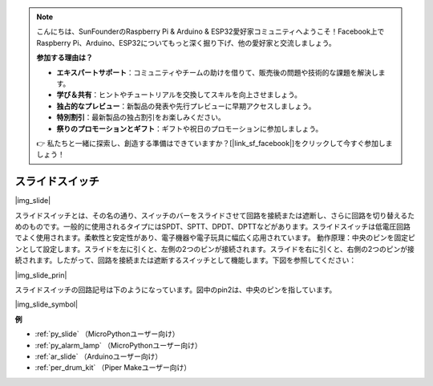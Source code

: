 .. note::

    こんにちは、SunFounderのRaspberry Pi & Arduino & ESP32愛好家コミュニティへようこそ！Facebook上でRaspberry Pi、Arduino、ESP32についてもっと深く掘り下げ、他の愛好家と交流しましょう。

    **参加する理由は？**

    - **エキスパートサポート**：コミュニティやチームの助けを借りて、販売後の問題や技術的な課題を解決します。
    - **学び＆共有**：ヒントやチュートリアルを交換してスキルを向上させましょう。
    - **独占的なプレビュー**：新製品の発表や先行プレビューに早期アクセスしましょう。
    - **特別割引**：最新製品の独占割引をお楽しみください。
    - **祭りのプロモーションとギフト**：ギフトや祝日のプロモーションに参加しましょう。

    👉 私たちと一緒に探索し、創造する準備はできていますか？[|link_sf_facebook|]をクリックして今すぐ参加しましょう！

.. _cpn_slide_switch:

スライドスイッチ
==================

|img_slide|

スライドスイッチとは、その名の通り、スイッチのバーをスライドさせて回路を接続または遮断し、さらに回路を切り替えるためのものです。一般的に使用されるタイプにはSPDT、SPTT、DPDT、DPTTなどがあります。スライドスイッチは低電圧回路でよく使用されます。柔軟性と安定性があり、電子機器や電子玩具に幅広く応用されています。
動作原理：中央のピンを固定ピンとして設定します。スライドを左に引くと、左側の2つのピンが接続されます。スライドを右に引くと、右側の2つのピンが接続されます。したがって、回路を接続または遮断するスイッチとして機能します。下図を参照してください：

|img_slide_prin|

スライドスイッチの回路記号は下のようになっています。図中のpin2は、中央のピンを指しています。

|img_slide_symbol|

.. **例**

.. * :ref:`ボタン値の読み取り` （MicroPythonユーザー向け）
.. * :ref:`警告灯` （C/C++（Arduino）ユーザー向け）

**例**

* :ref:`py_slide` （MicroPythonユーザー向け）
* :ref:`py_alarm_lamp` （MicroPythonユーザー向け）
* :ref:`ar_slide` （Arduinoユーザー向け）
* :ref:`per_drum_kit` （Piper Makeユーザー向け）

